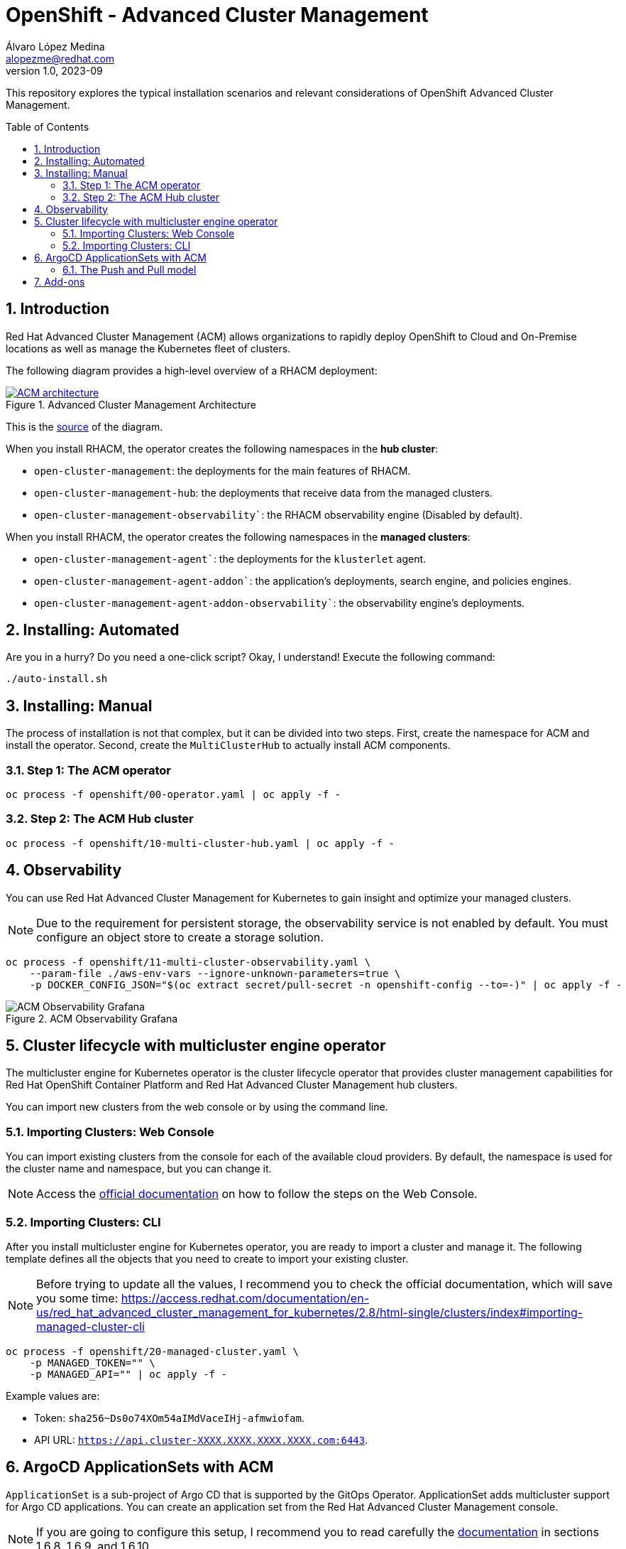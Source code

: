 = OpenShift - Advanced Cluster Management
Álvaro López Medina <alopezme@redhat.com>
v1.0, 2023-09
// Metadata
:description: This repository explores the typical installation scenarios and relevant considerations
:keywords: openshift, red hat, installation, management, ACM
// Create TOC wherever needed
:toc: macro
:sectanchors:
:sectnumlevels: 2
:sectnums: 
:source-highlighter: pygments
:imagesdir: docs/images
// Start: Enable admonition icons
ifdef::env-github[]
:tip-caption: :bulb:
:note-caption: :information_source:
:important-caption: :heavy_exclamation_mark:
:caution-caption: :fire:
:warning-caption: :warning:
// Icons for GitHub
:yes: :heavy_check_mark:
:no: :x:
endif::[]
ifndef::env-github[]
:icons: font
// Icons not for GitHub
:yes: icon:check[]
:no: icon:times[]
endif::[]
// End: Enable admonition icons


This repository explores the typical installation scenarios and relevant considerations of OpenShift Advanced Cluster Management.

// Create the Table of contents here
toc::[]



== Introduction

Red Hat Advanced Cluster Management (ACM) allows organizations to rapidly deploy OpenShift to Cloud and On-Premise locations as well as manage the Kubernetes fleet of clusters.


The following diagram provides a high-level overview of a RHACM deployment:


.Advanced Cluster Management Architecture
image::acm-architecture.png[ACM architecture, link=https://raw.githubusercontent.com/redhataccess/documentation-svg-assets/master/for-web/RHACM/186_RHACM/186_RHACM_misc._1221_multicluster-arc.png]


This is the https://github.com/redhataccess/documentation-svg-assets/blob/master/for-web/RHACM/186_RHACM/186_RHACM_misc._1221_multicluster-arc.png[source] of the diagram.



When you install RHACM, the operator creates the following namespaces in the *hub cluster*:

* `open-cluster-management`: the deployments for the main features of RHACM.
* `open-cluster-management-hub`: the deployments that receive data from the managed clusters.
* `open-cluster-management-observability``: the RHACM observability engine (Disabled by default).

When you install RHACM, the operator creates the following namespaces in the *managed clusters*:

* `open-cluster-management-agent``: the deployments for the `klusterlet` agent.
* `open-cluster-management-agent-addon``: the application's deployments, search engine, and policies engines.
* `open-cluster-management-agent-addon-observability``: the observability engine's deployments.




== Installing: Automated

Are you in a hurry? Do you need a one-click script? Okay, I understand! Execute the following command:

[source, bash]
----
./auto-install.sh
----


== Installing: Manual

The process of installation is not that complex, but it can be divided into two steps. First, create the namespace for ACM and install the operator. Second, create the `MultiClusterHub` to actually install ACM components.

=== Step 1: The ACM operator

[source, bash]
----
oc process -f openshift/00-operator.yaml | oc apply -f -
----


=== Step 2: The ACM Hub cluster

[source, bash]
----
oc process -f openshift/10-multi-cluster-hub.yaml | oc apply -f -
----





== Observability


You can use Red Hat Advanced Cluster Management for Kubernetes to gain insight and optimize your managed clusters.

NOTE: Due to the requirement for persistent storage, the observability service is not enabled by default. You must configure an object store to create a storage solution. 


[source, bash]
----
oc process -f openshift/11-multi-cluster-observability.yaml \
    --param-file ./aws-env-vars --ignore-unknown-parameters=true \
    -p DOCKER_CONFIG_JSON="$(oc extract secret/pull-secret -n openshift-config --to=-)" | oc apply -f -
----


.ACM Observability Grafana
image::acm-observability-grafana.png[ACM Observability Grafana]









== Cluster lifecycle with multicluster engine operator


The multicluster engine for Kubernetes operator is the cluster lifecycle operator that provides cluster management capabilities for Red Hat OpenShift Container Platform and Red Hat Advanced Cluster Management hub clusters.

You can import new clusters from the web console or by using the command line. 


=== Importing Clusters: Web Console

You can import existing clusters from the console for each of the available cloud providers. By default, the namespace is used for the cluster name and namespace, but you can change it.


NOTE: Access the https://access.redhat.com/documentation/en-us/red_hat_advanced_cluster_management_for_kubernetes/2.8/html-single/clusters/index#importing-managed-cluster-console[official documentation] on how to follow the steps on the Web Console.



=== Importing Clusters: CLI

After you install multicluster engine for Kubernetes operator, you are ready to import a cluster and manage it. The following template defines all the objects that you need to create to import your existing cluster.


NOTE: Before trying to update all the values, I recommend you to check the official documentation, which will save you some time: https://access.redhat.com/documentation/en-us/red_hat_advanced_cluster_management_for_kubernetes/2.8/html-single/clusters/index#importing-managed-cluster-cli

[source, bash]
----
oc process -f openshift/20-managed-cluster.yaml \
    -p MANAGED_TOKEN="" \
    -p MANAGED_API="" | oc apply -f -
----

Example values are:

* Token: `sha256~Ds0o74XOm54aIMdVaceIHj-afmwiofam`.
* API URL: `https://api.cluster-XXXX.XXXX.XXXX.XXXX.com:6443`.








== ArgoCD ApplicationSets with ACM


`ApplicationSet` is a sub-project of Argo CD that is supported by the GitOps Operator. ApplicationSet adds multicluster support for Argo CD applications. You can create an application set from the Red Hat Advanced Cluster Management console.

NOTE: If you are going to configure this setup, I recommend you to read carefully the https://access.redhat.com/documentation/en-us/red_hat_advanced_cluster_management_for_kubernetes/2.8/html-single/applications/index#gitops-config[documentation] in sections 1.6.8, 1.6.9, and 1.6.10.


First, you need to make sure that you have Openshift Gitops up and running. I recommend you to check out this other repository where I configure ArgoCD in the way that the following scripts will expect it:

* Clone the https://github.com/alvarolop/ocp-gitops-playground[OCP GitOps Playground] repository.
* Execute the steps detailed in the README.adoc.

The following template configures a `Placement` rule that handles all the OpenShift clusters and adds them to the ArgoCD instance:

[source, bash]
----
oc process -f openshift/30-gitops-integration.yaml | oc apply -f -
----


=== The Push and Pull model

Using a *Push model*, The Argo CD server on the hub cluster deploys the application resources on the managed clusters. For the *Pull model*, the application resources are propagated by the Propagation controller to the managed clusters by using `manifestWork`.

NOTE: Pull Model is Tech Preview in ACM 2.8, so we will just explore the Push alternative as of today.





















== Add-ons

Red Hat Advanced Cluster Management for Kubernetes add-ons can improve some areas of performance and add functionality to enhance your applications. 


* **Application Manager**: Synchronizes applications on the managed clusters from the hub.
* **Certificate Policy Addon**: Monitors certificate expiration based on distributed policies.
* **Config Policy Addon**: Audits k8s resources and remediates violations based on configuration policies.
* **Governance Policy Framework Addon**: Distributes policies and collects policy evaluation results.
* **IAM Policy Addon**: Monitors identity controls based on distributed policies.
* **Observability Controller**: Manages Observability components.
* **Search Collector**: Collects cluster data to be indexed by search components on the hub cluster.
* **Submariner Addon**: Submariner Addon for MultiCluster connectivity.
* **VolSync**: https://github.com/backube/volsync[VolSync] (Asynchronous volume replication for Kubernetes CSI storage).







